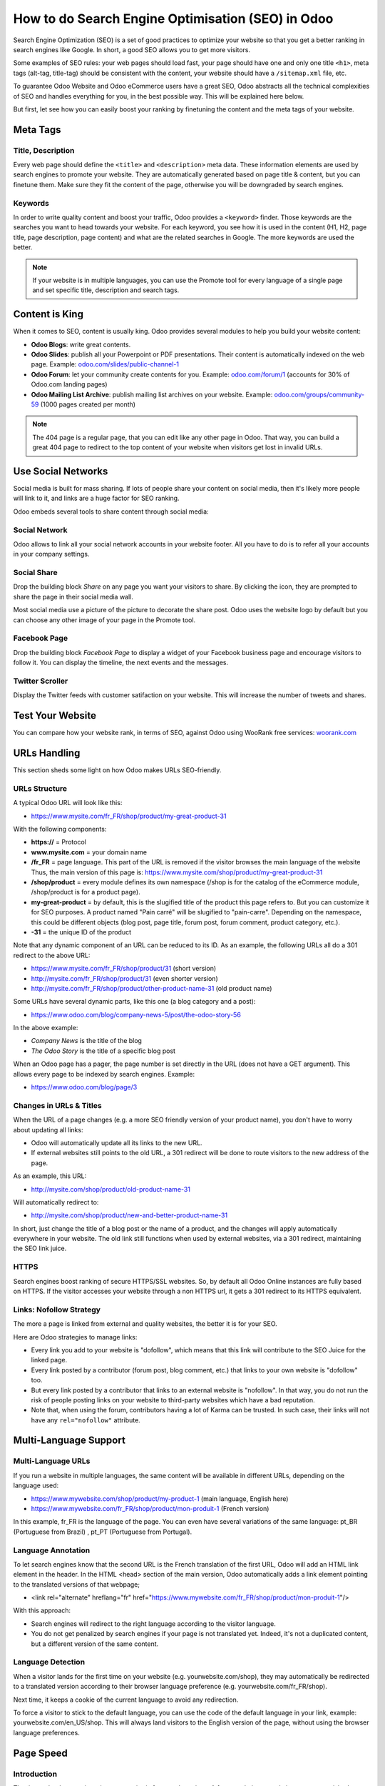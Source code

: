 ==================================================
How to do Search Engine Optimisation (SEO) in Odoo
==================================================

Search Engine Optimization (SEO) is a set of good practices to optimize
your website so that you get a better ranking in search engines like
Google. In short, a good SEO allows you to get more visitors.

Some examples of SEO rules: your web pages should load fast, your page
should have one and only one title ``<h1>``, meta tags
(alt-tag, title-tag) should be
consistent with the content, your website should have a
``/sitemap.xml`` file, etc.

To guarantee Odoo Website and Odoo
eCommerce users have a great SEO, Odoo abstracts all the technical
complexities of SEO and handles everything for you, in the best possible
way. This will be explained here below.

But first, let see how you can easily boost your ranking
by finetuning the content and the meta tags of your website.

Meta Tags
=========

Title, Description
------------------

Every web page should define the ``<title>`` and ``<description>`` meta data.
These information elements are used by search engines to promote your website.
They are automatically generated based on page title & content, but you can
finetune them. Make sure they fit the content of the page, otherwise you will
be downgraded by search engines.

.. image:: seo/seo01.png
   :align: center

Keywords
--------

In order to write quality content and boost your traffic, Odoo provides
a ``<keyword>`` finder. Those keywords are the searches you want to head
towards your website. For each keyword, you see how it is used in the content
(H1, H2, page title, page description, page content) and what are the related
searches in Google. The more keywords are used the better.

.. image:: seo/seo02.png
   :align: center

.. note::
  If your website is in multiple languages, you can use the Promote
  tool for every language of a single page and set specific title,
  description and search tags.

Content is King
===============

When it comes to SEO, content is usually king. Odoo provides several
modules to help you build your website content:

- **Odoo Blogs**: write great contents.

- **Odoo Slides**: publish all your Powerpoint or PDF presentations.
  Their content is automatically indexed on the web page. Example:
  `odoo.com/slides/public-channel-1 <https://www.odoo.com/slides/public-channel-1>`_

- **Odoo Forum**: let your community create contents for you. Example:
  `odoo.com/forum/1 <https://odoo.com/forum/1>`_
  (accounts for 30% of Odoo.com landing pages)

- **Odoo Mailing List Archive**: publish mailing list archives on your
  website. Example:
  `odoo.com/groups/community-59 <https://www.odoo.com/groups/community-59>`_
  (1000 pages created per month)

.. note::
  The 404 page is a regular page, that you can edit like any other
  page in Odoo. That way, you can build a great 404 page to redirect to
  the top content of your website when visitors get lost in invalid URLs.

Use Social Networks
===================

Social media is built for mass sharing. If lots of people share your content
on social media, then it's likely more people will link to it,
and links are a huge factor for SEO ranking.

Odoo embeds several tools to share content through social media:

Social Network
--------------

Odoo allows to link all your social network accounts in your website footer.
All you have to do is to refer all your accounts in your company settings.

.. image:: seo/seo03.png
   :align: center

Social Share
------------

Drop the building block *Share* on any page you want your visitors to share.
By clicking the icon, they are prompted to share the page in their social media
wall.

.. image:: seo/seo04.png
   :align: center

Most social media use a picture of the picture to decorate the share post.
Odoo uses the website logo by default but you can choose any other image
of your page in the Promote tool.

.. image:: seo/seo05.png
   :align: center

Facebook Page
-------------

Drop the building block *Facebook Page* to display a widget of your Facebook
business page and encourage visitors to follow it.
You can display the timeline, the next events and the messages.

Twitter Scroller
----------------

Display the Twitter feeds with customer satifaction on your website.
This will increase the number of tweets and shares.

Test Your Website
=================

You can compare how your website rank, in terms of SEO, against Odoo
using WooRank free services:
`woorank.com <https://www.woorank.com>`_

URLs Handling
=============

This section sheds some light on how Odoo makes URLs SEO-friendly.

URLs Structure
--------------

A typical Odoo URL will look like this:

- https://www.mysite.com/fr\_FR/shop/product/my-great-product-31

With the following components:

-  **https://** = Protocol

-  **www.mysite.com** = your domain name

-  **/fr\_FR** = page language. This part of the URL is
   removed if the visitor browses the main language of the website
   Thus, the main version of this page is:
   https://www.mysite.com/shop/product/my-great-product-31

-  **/shop/product** = every module defines its own namespace (/shop is
   for the catalog of the eCommerce module, /shop/product is for a
   product page).

-  **my-great-product** = by default, this is the slugified title of the
   product this page refers to. But you can customize it for SEO
   purposes. A product named "Pain carré" will be slugified to
   "pain-carre". Depending on the namespace, this could be different
   objects (blog post, page title, forum post, forum comment,
   product category, etc.).

-  **-31** = the unique ID of the product

Note that any dynamic component of an URL can be reduced to its ID. As
an example, the following URLs all do a 301 redirect to the above URL:

-  https://www.mysite.com/fr\_FR/shop/product/31 (short version)

-  http://mysite.com/fr\_FR/shop/product/31 (even shorter version)

-  http://mysite.com/fr\_FR/shop/product/other-product-name-31 (old
   product name)

Some URLs have several dynamic parts, like this one (a blog category and
a post):

-  https://www.odoo.com/blog/company-news-5/post/the-odoo-story-56

In the above example:

-  *Company News* is the title of the blog

-  *The Odoo Story* is the title of a specific blog post

When an Odoo page has a pager, the page number is set directly in the
URL (does not have a GET argument). This allows every page to be indexed
by search engines. Example:

-  https://www.odoo.com/blog/page/3

Changes in URLs & Titles
------------------------

When the URL of a page changes (e.g. a more SEO friendly version of your
product name), you don't have to worry about updating all links:

-  Odoo will automatically update all its links to the new URL.

- If external websites still points to the old URL, a 301 redirect will
  be done to route visitors to the new address of the page.

As an example, this URL:

- http://mysite.com/shop/product/old-product-name-31

Will automatically redirect to:

- http://mysite.com/shop/product/new-and-better-product-name-31

In short, just change the title of a blog post or the name of a product,
and the changes will apply automatically everywhere in your website. The
old link still functions when used by external websites, via a 301 redirect,
maintaining the SEO link juice.

HTTPS
-----

Search engines boost ranking of secure HTTPS/SSL websites.
So, by default all Odoo Online instances are fully
based on HTTPS. If the visitor accesses your website through a non HTTPS
url, it gets a 301 redirect to its HTTPS equivalent.

Links: Nofollow Strategy
------------------------

The more a page is linked from external and quality websites,
the better it is for your SEO.

Here are Odoo strategies to manage links:

- Every link you add to your website is
  "dofollow", which means that this link will contribute to the SEO
  Juice for the linked page.

- Every link posted by a contributor (forum post, blog comment, etc.)
  that links to your own website is "dofollow" too.

- But every link posted by a contributor that links to an external
  website is "nofollow". In that way, you do not run the risk of
  people posting links on your website to third-party websites
  which have a bad reputation.

- Note that, when using the forum, contributors having a lot of Karma
  can be trusted. In such case, their links will not have any
  ``rel="nofollow"`` attribute.

Multi-Language Support
======================

Multi-Language URLs
-------------------

If you run a website in multiple languages, the same content will be
available in different URLs, depending on the language used:

- https://www.mywebsite.com/shop/product/my-product-1 (main language, English here)

- https://www.mywebsite.com\/fr\_FR/shop/product/mon-produit-1 (French version)

In this example, fr\_FR is the language of the page. You can even have
several variations of the same language: pt\_BR (Portuguese from Brazil)
, pt\_PT (Portuguese from Portugal).

Language Annotation
-------------------

To let search engines know that the second URL is the French translation of the
first URL, Odoo will add an HTML link element in the header. In the HTML
<head> section of the main version, Odoo automatically adds a link
element pointing to the translated versions of that webpage;

-  <link rel="alternate" hreflang="fr"
   href="https://www.mywebsite.com\/fr\_FR/shop/product/mon-produit-1"/>

With this approach:

- Search engines will redirect to the right language according to the
  visitor language.

- You do not get penalized by search engines if your page is not translated
  yet. Indeed, it's not a duplicated content, but a different
  version of the same content.

Language Detection
------------------

When a visitor lands for the first time on your website (e.g.
yourwebsite.com/shop), they may automatically be redirected to a
translated version according to their browser language preference (e.g.
yourwebsite.com/fr\_FR/shop).

Next time, it keeps a cookie of the current language to
avoid any redirection.

To force a visitor to stick to the default language, you can use the
code of the default language in your link, example:
yourwebsite.com/en\_US/shop. This will always land visitors to the
English version of the page, without using the browser language
preferences.

Page Speed
==========

Introduction
------------

The time to load a page is an important criteria for search engines. A faster
website not only improves your visitor's experience, but gives
you a better page ranking. Some studies have shown that, if you divide the time to
load your pages by two (e.g. 2 seconds instead of 4 seconds), the
visitor abandonment rate is also divided by two. (25% to 12.5%). One
extra second to load a page could `cost $1.6b to Amazon in
sales <http://www.fastcompany.com/1825005/how-one-second-could-cost-amazon-16-billion-sales>`__.

.. image:: seo/seo06.png
  :align: center

Fortunately, Odoo does all the magic for you. Below, you will find the
tricks Odoo uses to speed up your page loading time. You can compare how
your website ranks using these two tools:

- `Google Page Speed <https://developers.google.com/speed/pagespeed/insights/>`__

- `Pingdom Website Speed Test <http://tools.pingdom.com/fpt/>`__

Images
------

When you upload new images, Odoo automatically
compresses them to reduce their sizes (lossless compression for .PNG
and .GIF and lossy compression for .JPG).

From the upload button, you have the option to keep the original image
unmodified if you prefer to optimize the quality of the image rather
than performance.

.. image:: seo/seo07.png
  :align: center

.. note::
  Odoo compresses images when they are uploaded to your website, not
  when requested by the visitor. Thus, it's possible that, if you use a
  third-party theme, it will provide images that are not compressed
  efficiently. But all images used in Odoo official themes have been
  compressed by default.

When you click on an image, Odoo shows you the Alt and title attributes
of the ``<img>`` tag. You can click on it to set your own title and Alt
attributes for the image.

.. image:: seo/seo08.png
  :align: center

When you click on this link, the following window will appear:

.. image:: seo/seo09.png
  :align: center

Odoo's pictograms are implemented using a font (`Font
Awesome <https://fortawesome.github.io/Font-Awesome/icons/>`__ in most
Odoo themes). Thus, you can use as many pictograms as you want in your
page, they will not result in extra requests to load the page.

.. image:: seo/seo10.png
  :align: center

Static Resources: CSS
---------------------

All CSS files are pre-processed, concatenated, minified, compressed and
cached (server-side and browser-side). The result:

- only one CSS file request is needed to load a page

- this CSS file is shared and cached amongst pages, so that when the
  visitor clicks on another page, the browser doesn't have to even
  load a single CSS resource.

- this CSS file is optimized to be small

**Pre-processed:** The CSS framework used by Odoo is Bootstrap.
Although a theme might use another framework, most of `Odoo
themes <https://www.odoo.com/apps/themes>`__ extend and customize
Bootstrap directly. Since Odoo supports Less and Sass, you can modify
CSS rules instead of overwriting them through extra CSS lines,
resulting in a smaller file.

**Concatenated:** every module or library you might use in Odoo has its
own set of CSS, Less or Sass files (eCommerce, blogs, themes, etc.). Having
several CSS files is great for the modularity, but not good for the
performance because most browsers can only perform 6 requests in
parallel resulting in lots of files loaded in series. The
latency time to transfer a file is usually much longer than the actual
data transfer time, for small files like .JS and .CSS. Thus, the time to
load CSS resources depends more on the number of requests to be done
than the actual file size.

To address this issue, all CSS / Less / Sass files are concatenated into
a single .CSS file to send to the browser. So a visitor has **only one
.CSS file to load** per page, which is particularly efficient. As the
CSS is shared amongst all pages, when the visitor clicks on another
page, the browser does not even have to load a new CSS file!

================================= =============================================
  **Both files in the <head>**     **What the visitor gets (only one file)**
================================= =============================================
 /\* From bootstrap.css \*/       .text-muted {
 .text-muted {                    color: #666;
 color: #777;                     background: yellow
 background: yellow;              }
 }

 /\* From my-theme.css \*/
 .text-muted {
 color: #666;
 }
================================= =============================================

The CSS sent by Odoo includes all CSS / Less / Sass of all pages /
modules. By doing this, additional page views from the same visitor will
not have to load CSS files at all. But some modules might include huge
CSS/Javascript resources that you do not want to prefetch at the first
page because they are too big. In this case, Odoo splits this resource
into a second bundle that is loaded only when the page using it is
requested. An example of this is the backend that is only loaded when
the visitor logs in and accesses the backend (/web).

.. note::
  If the CSS file is very big, Odoo will split it into two smaller
  files to avoid the 4095 selectors limit per sheet of Internet Explorer.
  But most themes fit below this limit.

**Minified:** After being pre-processed and concatenated, the resulting
CSS is minified to reduce its size.

============================ ==============================
  **Before minification**     **After minification**
============================ ==============================
  /\* some comments \*/       .text-muted {color: #666}
  .text-muted {
  color: #666;
  }
============================ ==============================

The final result is then compressed, before being delivered to the
browser.

Then, a cached version is stored server-side (so we do not have
to pre-process, concatenate, minify at every request) and browser-side
(so the same visitor will load the CSS only once for all pages they
visit).

Static Resources: Javascript
----------------------------

As with CSS resources, Javascript resources are also concatenated,
minified, compressed and cached (server-side and browser-side).

Odoo creates three Javascript bundles:

- One for all pages of the website (including code for parallax
  effects, form validation, etc.)

- One for common Javascript code shared among frontend and backend
  (Bootstrap)

- One for backend specific Javascript code (Odoo Web Client interface
  for your employees using Odoo)

Most visitors of your website will only need the first two bundles,
resulting in a maximum of two Javascript files to load to render one
page. As these files are shared across all pages, further clicks by the
same visitor will not load any other Javascript resource.

.. note::
   If you work on :ref:`developer mode <developer-mode>`, the CSS and Javascript are neither
   concatenated, nor minified. Thus, it's much slower. But it allows you to easily debug with the
   Chrome debugger as CSS and Javascript resources are not transformed from their original versions.

CDN
---

If you activate the CDN feature in Odoo, static resources (Javascript,
CSS, images) are loaded from a Content Delivery Network. Using a Content
Delivery Network has three advantages:

- Load resources from a nearby server (most CDN have servers in main
  countries around the globe)

- Cache resources efficiently (no computation resources usage on your
  own server)

- Split the resource loading on different services allowing to load
  more resources in parallel (since the Chrome limit of 6 parallel
  requests is by domain)

You can configure your CDN options from the **Website Admin** app, using
the Configuration menu. Here is an example of configuration you can use:

.. image:: seo/seo11.png
  :align: center

HTML Pages
----------

The HTML pages can be compressed, but this is usually handled by your web
server (NGINX or Apache).

The Odoo Website builder has been optimized to guarantee clean and short
HTML code. Building blocks have been developed to produce clean HTML
code, usually using Bootstrap and the HTML editor.

As an example, if you use the color picker to change the color of a
paragraph to the primary color of your website, Odoo will produce the
following code:

``<p class="text-primary">My Text</p>``

Whereas most HTML editors (such as CKEditor) will produce the following
code:

``<p style="color: #AB0201">My Text</p>``

Responsive Design
-----------------

Websites that are not mobile-friendly are negatively
impacted in search engine rankings. All Odoo themes rely on Bootstrap to
render efficiently according to the device: desktop, tablet or mobile.

.. image:: seo/seo12.png
  :align: center

As all Odoo modules share the same technology, absolutely all pages in
your website are mobile friendly.

Browser Caching
---------------

Javascript, images and CSS resources have an URL that changes
dynamically when their content change. As an example, all CSS files are
loaded through this URL:
`localhost:8069/web/content/457-0da1d9d/web.assets\_common.0.css <http://localhost:8069/web/content/457-0da1d9d/web.assets_common.0.css>`__.
The ``457-0da1d9d`` part of this URL will change if you modify the CSS of
your website.

This allows Odoo to set a very long cache delay (XXX) on these
resources: XXX secs, while being updated instantly if you update the
resource.

Scalability
-----------

In addition to being fast, Odoo is also more scalable than traditional
CMS and eCommerce (Drupal, Wordpress, Magento, Prestashop).

Here is the slide that summarizes the scalability of Odoo Website & eCommerce.

.. image:: seo/seo13.png
   :align: center

Search Engines Files
====================

Sitemap
-------

The sitemap points out pages to index to search engine robots.
Odoo generates a ``/sitemap.xml`` file automatically for you. For
performance reasons, this file is cached and updated every 12 hours.

By default, all URLs will be in a single ``/sitemap.xml`` file, but if you
have a lot of pages, Odoo will automatically create a Sitemap Index
file, respecting the `sitemaps.org
protocol <http://www.sitemaps.org/protocol.html>`__ grouping sitemap
URL's in 45000 chunks per file.

Every sitemap entry has 4 attributes that are computed automatically:

-  ``<loc>`` : the URL of a page

-  ``<lastmod>`` : last modification date of the resource, computed
   automatically based on related object. For a page related to a
   product, this could be the last modification date of the product
   or the page.

-  ``<priority>`` : modules may implement their own priority algorithm based
   on their content (example: a forum might assign a priority based
   on the number of votes on a specific post). The priority of a
   static page is defined by it's priority field, which is
   normalized (16 is the default).

Structured Data Markup
----------------------

Structured Data Markup is used to generate Rich Snippets in search
engine results. It is a way for website owners to send structured data
to search engine robots; helping them understand your content and
create well-presented search results.

Google supports a number of rich snippets for content types, including:
Reviews, People, Products, Businesses, Events and Organizations.

Odoo implements micro data as defined in the
`schema.org <http://schema.org>`__ specification for events, eCommerce
products, forum posts and contact addresses. This allows your product
pages to be displayed in Google using extra information like the price
and rating of a product:

.. image:: seo/seo14.png
   :align: center

robots.txt
----------

When indexing your website, search engines take a first look at the
general indexing rules of the ``/robots.txt`` file (allowed robots,
sitemap path, etc.). Odoo automatically creates it. Its content is:

User-agent: \*
Sitemap: https://www.odoo.com/sitemap.xml

It means that all robots are allowed to index your website
and there is no other indexing rule than specified in the sitemap
to be found at following address.

You can customize the file *robots* in :ref:`developer mode <developer-mode>` from *Settings -->
Technical --> User Interface --> Views* (exclude robots, exclude some pages, redirect to a custom
Sitemap). Make the Model Data of the view *Non Updatable* to not reset the file after system
upgrades.
